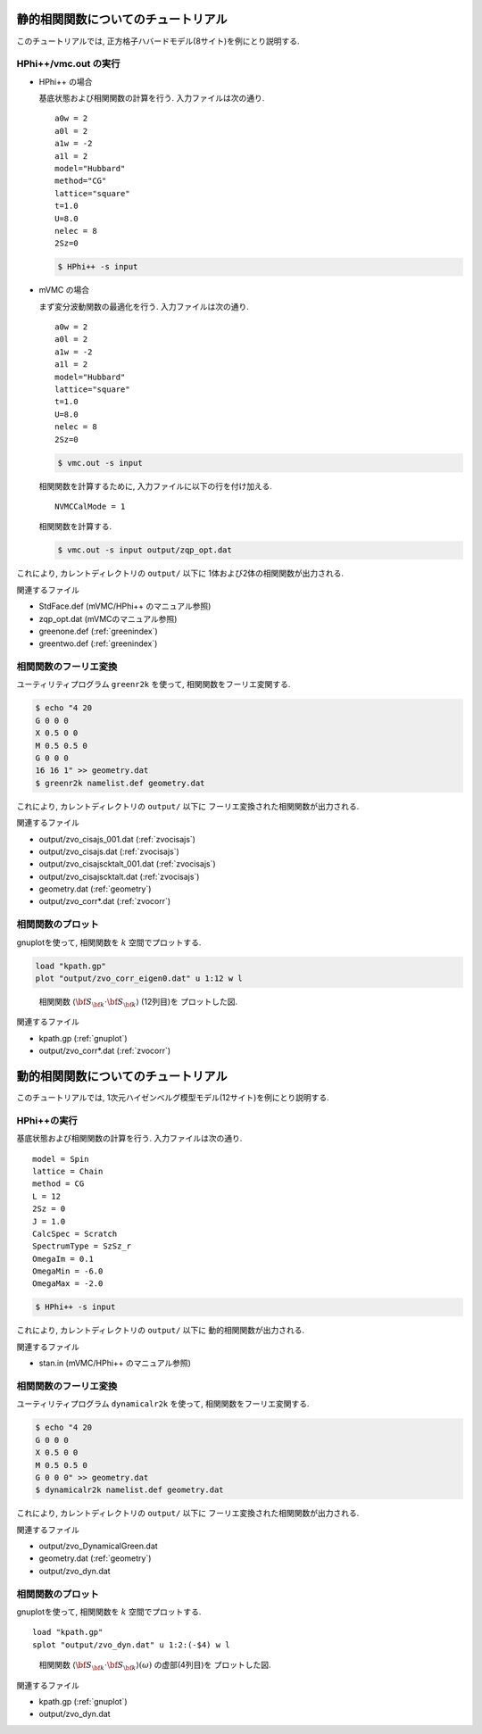.. _tutorial:

静的相関関数についてのチュートリアル
====================================

このチュートリアルでは, 正方格子ハバードモデル(8サイト)を例にとり説明する.

HPhi++/vmc.out の実行
---------------------

- HPhi++ の場合

  基底状態および相関関数の計算を行う.
  入力ファイルは次の通り.

  ::
   
     a0w = 2
     a0l = 2
     a1w = -2
     a1l = 2
     model="Hubbard"
     method="CG"
     lattice="square"
     t=1.0
     U=8.0
     nelec = 8
     2Sz=0
  
  .. code-block:: bash

     $ HPhi++ -s input

- mVMC の場合

  まず変分波動関数の最適化を行う.
  入力ファイルは次の通り.
  
  ::
   
     a0w = 2
     a0l = 2
     a1w = -2
     a1l = 2
     model="Hubbard"
     lattice="square"
     t=1.0
     U=8.0
     nelec = 8
     2Sz=0
  
  .. code-block:: bash

     $ vmc.out -s input

  相関関数を計算するために, 入力ファイルに以下の行を付け加える.

  ::

     NVMCCalMode = 1

  相関関数を計算する.
  
  .. code-block:: bash

     $ vmc.out -s input output/zqp_opt.dat
         
これにより, カレントディレクトリの ``output/`` 以下に
1体および2体の相関関数が出力される.

関連するファイル

- StdFace.def (mVMC/HPhi++ のマニュアル参照)
- zqp_opt.dat (mVMCのマニュアル参照)
- greenone.def (:ref:`greenindex`)
- greentwo.def (:ref:`greenindex`)

相関関数のフーリエ変換
----------------------

ユーティリティプログラム ``greenr2k`` を使って,
相関関数をフーリエ変関する.

.. code-block:: bash

   $ echo "4 20
   G 0 0 0
   X 0.5 0 0
   M 0.5 0.5 0
   G 0 0 0
   16 16 1" >> geometry.dat
   $ greenr2k namelist.def geometry.dat
     
これにより, カレントディレクトリの ``output/`` 以下に
フーリエ変換された相関関数が出力される.

関連するファイル

- output/zvo_cisajs_001.dat (:ref:`zvocisajs`)
- output/zvo_cisajs.dat (:ref:`zvocisajs`)
- output/zvo_cisajscktalt_001.dat (:ref:`zvocisajs`)
- output/zvo_cisajscktalt.dat (:ref:`zvocisajs`)
- geometry.dat (:ref:`geometry`)
- output/zvo_corr*.dat (:ref:`zvocorr`)

相関関数のプロット
------------------

gnuplotを使って,
相関関数を :math:`k` 空間でプロットする.

.. code-block:: gnuplot

   load "kpath.gp"
   plot "output/zvo_corr_eigen0.dat" u 1:12 w l

.. _corplotpng:
     
.. figure:: ../../figs/corplot.png

   相関関数 :math:`\langle{\bf S}_{\bf k}\cdot{\bf S}_{\bf k}\rangle` (12列目)を
   プロットした図.

関連するファイル

- kpath.gp (:ref:`gnuplot`)
- output/zvo_corr*.dat (:ref:`zvocorr`)

動的相関関数についてのチュートリアル
====================================

このチュートリアルでは, 1次元ハイゼンベルグ模型モデル(12サイト)を例にとり説明する.

HPhi++の実行
------------

基底状態および相関関数の計算を行う.
入力ファイルは次の通り.

::
   
   model = Spin
   lattice = Chain
   method = CG
   L = 12
   2Sz = 0
   J = 1.0
   CalcSpec = Scratch
   SpectrumType = SzSz_r
   OmegaIm = 0.1
   OmegaMin = -6.0
   OmegaMax = -2.0

.. code-block:: bash

   $ HPhi++ -s input
         
これにより, カレントディレクトリの ``output/`` 以下に
動的相関関数が出力される.

関連するファイル

- stan.in (mVMC/HPhi++ のマニュアル参照)

相関関数のフーリエ変換
----------------------

ユーティリティプログラム ``dynamicalr2k`` を使って,
相関関数をフーリエ変関する.

.. code-block:: bash

   $ echo "4 20
   G 0 0 0
   X 0.5 0 0
   M 0.5 0.5 0
   G 0 0 0" >> geometry.dat
   $ dynamicalr2k namelist.def geometry.dat
     
これにより, カレントディレクトリの ``output/`` 以下に
フーリエ変換された相関関数が出力される.

関連するファイル

- output/zvo_DynamicalGreen.dat
- geometry.dat (:ref:`geometry`)
- output/zvo_dyn.dat

相関関数のプロット
------------------

gnuplotを使って,
相関関数を :math:`k` 空間でプロットする.

::

   load "kpath.gp"
   splot "output/zvo_dyn.dat" u 1:2:(-$4) w l

.. _dynamicalr2gpng:
     
.. figure:: ../../figs/dynamicalr2g.png

   相関関数 :math:`\langle{\bf S}_{\bf k}\cdot{\bf S}_{\bf k}\rangle(\omega)` の虚部(4列目)を
   プロットした図.

関連するファイル

- kpath.gp (:ref:`gnuplot`)
- output/zvo_dyn.dat
